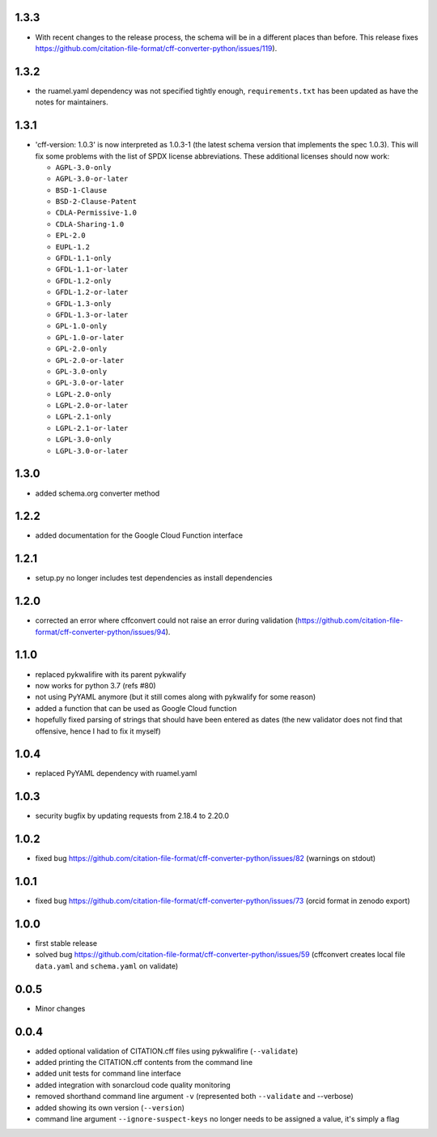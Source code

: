 1.3.3
=====

- With recent changes to the release process, the schema will be in a different places than before. This release fixes https://github.com/citation-file-format/cff-converter-python/issues/119).

1.3.2
=====

- the ruamel.yaml dependency was not specified tightly enough,
  ``requirements.txt`` has been updated as have the notes for maintainers.

1.3.1
=====

- 'cff-version: 1.0.3' is now interpreted as 1.0.3-1 (the latest schema version
  that implements the spec 1.0.3). This will fix some problems with the list of
  SPDX license abbreviations. These additional licenses should now work:
    
  - ``AGPL-3.0-only``
  - ``AGPL-3.0-or-later``
  - ``BSD-1-Clause``
  - ``BSD-2-Clause-Patent``
  - ``CDLA-Permissive-1.0``
  - ``CDLA-Sharing-1.0``
  - ``EPL-2.0``
  - ``EUPL-1.2``
  - ``GFDL-1.1-only``
  - ``GFDL-1.1-or-later``
  - ``GFDL-1.2-only``
  - ``GFDL-1.2-or-later``
  - ``GFDL-1.3-only``
  - ``GFDL-1.3-or-later``
  - ``GPL-1.0-only``
  - ``GPL-1.0-or-later``
  - ``GPL-2.0-only``
  - ``GPL-2.0-or-later``
  - ``GPL-3.0-only``
  - ``GPL-3.0-or-later``
  - ``LGPL-2.0-only``
  - ``LGPL-2.0-or-later``
  - ``LGPL-2.1-only``
  - ``LGPL-2.1-or-later``
  - ``LGPL-3.0-only``
  - ``LGPL-3.0-or-later``

1.3.0
=====

- added schema.org converter method

1.2.2
=====

- added documentation for the Google Cloud Function interface

1.2.1
=====

- setup.py no longer includes test dependencies as install dependencies

1.2.0
=====

- corrected an error where cffconvert could not raise an error during validation (https://github.com/citation-file-format/cff-converter-python/issues/94).

1.1.0
=====

- replaced pykwalifire with its parent pykwalify
- now works for python 3.7 (refs #80)
- not using PyYAML anymore (but it still comes along with pykwalify for some reason)
- added a function that can be used as Google Cloud function
- hopefully fixed parsing of strings that should have been entered as dates (the new validator does
  not find that offensive, hence I had to fix it myself)

1.0.4
=====

- replaced PyYAML dependency with ruamel.yaml

1.0.3
=====

- security bugfix by updating requests from 2.18.4 to 2.20.0

1.0.2
=====

- fixed bug https://github.com/citation-file-format/cff-converter-python/issues/82 (warnings on stdout)

1.0.1
=====

- fixed bug https://github.com/citation-file-format/cff-converter-python/issues/73 (orcid format in zenodo export)

1.0.0
=====

- first stable release
- solved bug
  https://github.com/citation-file-format/cff-converter-python/issues/59
  (cffconvert creates local file ``data.yaml`` and ``schema.yaml`` on validate)

0.0.5
=====

- Minor changes

0.0.4
=====

- added optional validation of CITATION.cff files using pykwalifire (``--validate``)
- added printing the CITATION.cff contents from the command line
- added unit tests for command line interface
- added integration with sonarcloud code quality monitoring
- removed shorthand command line argument ``-v`` (represented both ``--validate`` and --verbose)
- added showing its own version (``--version``)
- command line argument ``--ignore-suspect-keys`` no longer needs to be assigned a value, it's simply a flag
